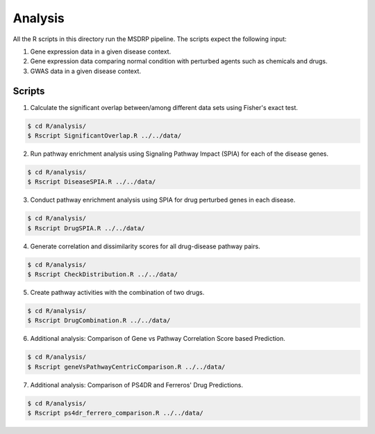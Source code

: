 Analysis
========
All the R scripts in this directory run the MSDRP pipeline. The scripts expect the following input:

1. Gene expression data in a given disease context.
2. Gene expression data comparing normal condition with perturbed agents such as chemicals and drugs.
3. GWAS data in a given disease context.

Scripts
-------
1. Calculate the significant overlap between/among different data sets using Fisher's exact test.

.. code-block:: sh

   $ cd R/analysis/
   $ Rscript SignificantOverlap.R ../../data/

2. Run pathway enrichment analysis using Signaling Pathway Impact (SPIA) for each of the disease genes.

.. code-block:: sh

   $ cd R/analysis/
   $ Rscript DiseaseSPIA.R ../../data/

3. Conduct pathway enrichment analysis using SPIA for drug perturbed genes in each disease.

.. code-block:: sh

   $ cd R/analysis/
   $ Rscript DrugSPIA.R ../../data/

4. Generate correlation and dissimilarity scores for all drug-disease pathway pairs.

.. code-block:: sh

   $ cd R/analysis/
   $ Rscript CheckDistribution.R ../../data/

5. Create pathway activities with the combination of two drugs.

.. code-block:: sh

   $ cd R/analysis/
   $ Rscript DrugCombination.R ../../data/
   
6. Additional analysis: Comparison of Gene vs Pathway Correlation Score based Prediction.

.. code-block:: sh

   $ cd R/analysis/
   $ Rscript geneVsPathwayCentricComparison.R ../../data/

7. Additional analysis: Comparison of PS4DR and Ferreros' Drug Predictions.

.. code-block:: sh

   $ cd R/analysis/
   $ Rscript ps4dr_ferrero_comparison.R ../../data/
